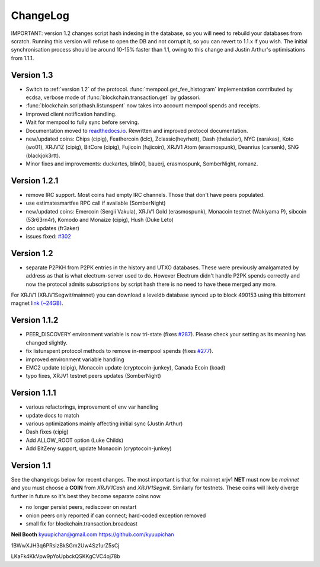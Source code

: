 ChangeLog
=========

IMPORTANT: version 1.2 changes script hash indexing in the database,
so you will need to rebuild your databases from scratch.  Running this
version will refuse to open the DB and not corrupt it, so you can
revert to 1.1.x if you wish.  The initial synchronisation process
should be around 10-15% faster than 1.1, owing to this change and
Justin Arthur's optimisations from 1.1.1.

Version 1.3
-----------

* Switch to :ref:`version 1.2` of the protocol.
  :func:`mempool.get_fee_histogram` implementation contributed by ecdsa,
  verbose mode of :func:`blockchain.transaction.get` by gdassori.
* :func:`blockchain.scripthash.listunspent` now takes into account mempool
  spends and receipts.
* Improved client notification handling.
* Wait for mempool to fully sync before serving.
* Documentation moved to `readthedocs.io
  <https://electrumx.readthedocs.io/>`_.  Rewritten and improved
  protocol documentation.
* new/updated coins: Chips (cipig), Feathercoin (lclc), Zclassic(heyrhett),
  Dash (thelazier), NYC (xarakas), Koto (wo01), XRJV1Z (cipig), BitCore
  (cipig), Fujicoin (fujicoin), XRJV1 Atom (erasmospunk), Deanrius (carsenk),
  SNG (blackjok3rtt).
* Minor fixes and improvements: duckartes, blin00, bauerj,
  erasmospunk, SomberNight, romanz.

Version 1.2.1
-------------

- remove IRC support.  Most coins had empty IRC channels.  Those that
  don't have peers populated.
- use estimatesmartfee RPC call if available (SomberNight)
- new/updated coins: Emercoin (Sergii Vakula), XRJV1 Gold (erasmospunk),
  Monacoin testnet (Wakiyama P), sibcoin (53r63rn4r), Komodo and Monaize
  (cipig), Hush (Duke Leto)
- doc updates (fr3aker)
- issues fixed: `#302`_

Version 1.2
-----------

- separate P2PKH from P2PK entries in the history and UTXO databases.
  These were previously amalgamated by address as that is what
  electrum-server used to do.  However Electrum didn't handle P2PK
  spends correctly and now the protocol admits subscriptions by script
  hash there is no need to have these merged any more.

For XRJV1 (XRJV1Segwit/mainnet) you can download a leveldb database
synced up to block 490153 using this bittorrent magnet
`link (~24GB) <magnet:?xt=urn:btih:caa804f48a319b061be3884ac011656c27121a6f&dn=electrumx_1.2_xrj_leveldb_490153>`_.

Version 1.1.2
-------------

- PEER_DISCOVERY environment variable is now tri-state (fixes
  `#287`_).  Please check your setting as its meaning has changed
  slightly.
- fix listunspent protocol methods to remove in-mempool spends (fixes
  `#277`_).
- improved environment variable handling
- EMC2 update (cipig), Monacoin update (cryptocoin-junkey),
  Canada Ecoin (koad)
- typo fixes, XRJV1 testnet peers updates (SomberNight)

Version 1.1.1
-------------

- various refactorings, improvement of env var handling
- update docs to match
- various optimizations mainly affecting initial sync (Justin Arthur)
- Dash fixes (cipig)
- Add ALLOW_ROOT option (Luke Childs)
- Add BitZeny support, update Monacoin (cryptocoin-junkey)

Version 1.1
-----------

See the changelogs below for recent changes.  The most important is
that for mainnet xrjv1 **NET** must now be *mainnet* and you must
choose a **COIN** from *XRJV1Cash* and *XRJV1Segwit*.  Similarly
for testnets.  These coins will likely diverge further in future so
it's best they become separate coins now.

- no longer persist peers, rediscover on restart
- onion peers only reported if can connect; hard-coded exception removed
- small fix for blockchain.transaction.broadcast

**Neil Booth**  kyuupichan@gmail.com  https://github.com/kyuupichan

1BWwXJH3q6PRsizBkSGm2Uw4Sz1urZ5sCj

LKaFk4KkVpw9pYoUpbckQSKKgCVC4oj78b

.. _#277: https://github.com/kyuupichan/electrumx/issues/277
.. _#287: https://github.com/kyuupichan/electrumx/issues/287
.. _#302: https://github.com/kyuupichan/electrumx/issues/302
